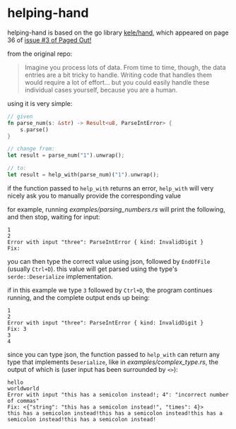* helping-hand
helping-hand is based on the go library [[https://github.com/kele/hand][kele/hand]], which appeared on page 36 of [[https://pagedout.institute/download/PagedOut_003_beta1.pdf][issue #3 of Paged Out!]]

from the original repo:

#+begin_quote
Imagine you process lots of data. From time to time, though, the data entries are a bit tricky to handle. Writing code that handles them would require a lot of effort... but you could easily handle these individual cases yourself, because you are a human.
#+end_quote

using it is very simple:

#+begin_src rust
// given
fn parse_num(s: &str) -> Result<u8, ParseIntError> {
    s.parse()
}

// change from:
let result = parse_num("1").unwrap();

// to:
let result = help_with(parse_num)("1").unwrap();
#+end_src

if the function passed to =help_with= returns an error, =help_with= will very nicely ask you to manually provide the corresponding value

for example, running [[examples/parsing_numbers.rs]] will print the following, and then stop, waiting for input:

#+begin_src
1
2
Error with input "three": ParseIntError { kind: InvalidDigit }
Fix:
#+end_src

you can then type the correct value using json, followed by =EndOfFile= (usually =Ctrl+D=).
this value will get parsed using the type's =serde::Deserialize= implementation.

if in this example we type =3= followed by =Ctrl+D=, the program continues running, and the complete output ends up being:

#+begin_src
1
2
Error with input "three": ParseIntError { kind: InvalidDigit }
Fix: 3
3
4
#+end_src

since you can type json, the function passed to =help_with= can return any type that implements =Deserialize=, like in [[examples/complex_type.rs]], the output of which is (user input has been surrounded by =<>=):

#+begin_src
hello
worldworld
Error with input "this has a semicolon instead!; 4": "incorrect number of commas"
Fix: <{"string": "this has a semicolon instead!", "times": 4}>
this has a semicolon instead!this has a semicolon instead!this has a semicolon instead!this has a semicolon instead!
#+end_src
